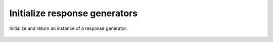 Initialize response generators
==============================





Initialize and return an instance of a response generator.



    .. autofunction:: response_generators.initialize_response_generator.initialize_response_generator
        :no-index:





